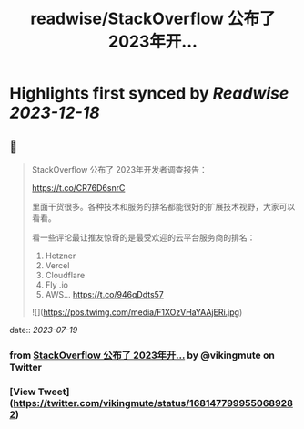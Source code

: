 :PROPERTIES:
:title: readwise/StackOverflow 公布了 2023年开...
:END:

:PROPERTIES:
:author: [[vikingmute on Twitter]]
:full-title: "StackOverflow 公布了 2023年开..."
:category: [[tweets]]
:url: https://twitter.com/vikingmute/status/1681477999550689282
:image-url: https://pbs.twimg.com/profile_images/725179208528322560/TPjU7qop.jpg
:END:

* Highlights first synced by [[Readwise]] [[2023-12-18]]
** 📌
#+BEGIN_QUOTE
StackOverflow 公布了 2023年开发者调查报告：

https://t.co/CR76D6snrC

里面干货很多。各种技术和服务的排名都能很好的扩展技术视野，大家可以看看。

看一些评论最让推友惊奇的是最受欢迎的云平台服务商的排名：

1. Hetzner 
2. Vercel 
3. Cloudflare 
4. Fly .io 
5. AWS… https://t.co/946qDdts57 

![](https://pbs.twimg.com/media/F1XOzVHaYAAjERi.jpg) 
#+END_QUOTE
    date:: [[2023-07-19]]
*** from _StackOverflow 公布了 2023年开..._ by @vikingmute on Twitter
*** [View Tweet](https://twitter.com/vikingmute/status/1681477999550689282)